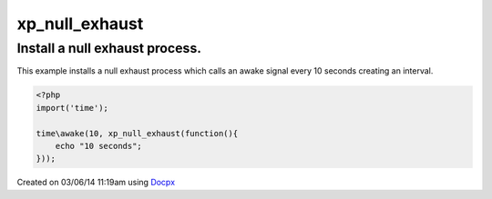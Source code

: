 .. /null_exhaust.php generated using docpx v1.0.0 on 03/06/14 11:19am


xp_null_exhaust
***************


.. function:: xp_null_exhaust($process)


    Nullifies a processes exhaustion rate.
    
    This allows for processes to exhaust indefiantly when a signal is emitted.
    
    .. note::
    
        Once a process is registered with a null exhaust it will **never**
        be purged from the processor.

    :param callable|process: PHP Callable or Process.

    :rtype: object Process


Install a null exhaust process.
###############################

This example installs a null exhaust process which calls an awake signal
every 10 seconds creating an interval.

.. code-block:: php

   <?php
   import('time');

   time\awake(10, xp_null_exhaust(function(){
       echo "10 seconds";
   }));




Created on 03/06/14 11:19am using `Docpx <http://github.com/prggmr/docpx>`_